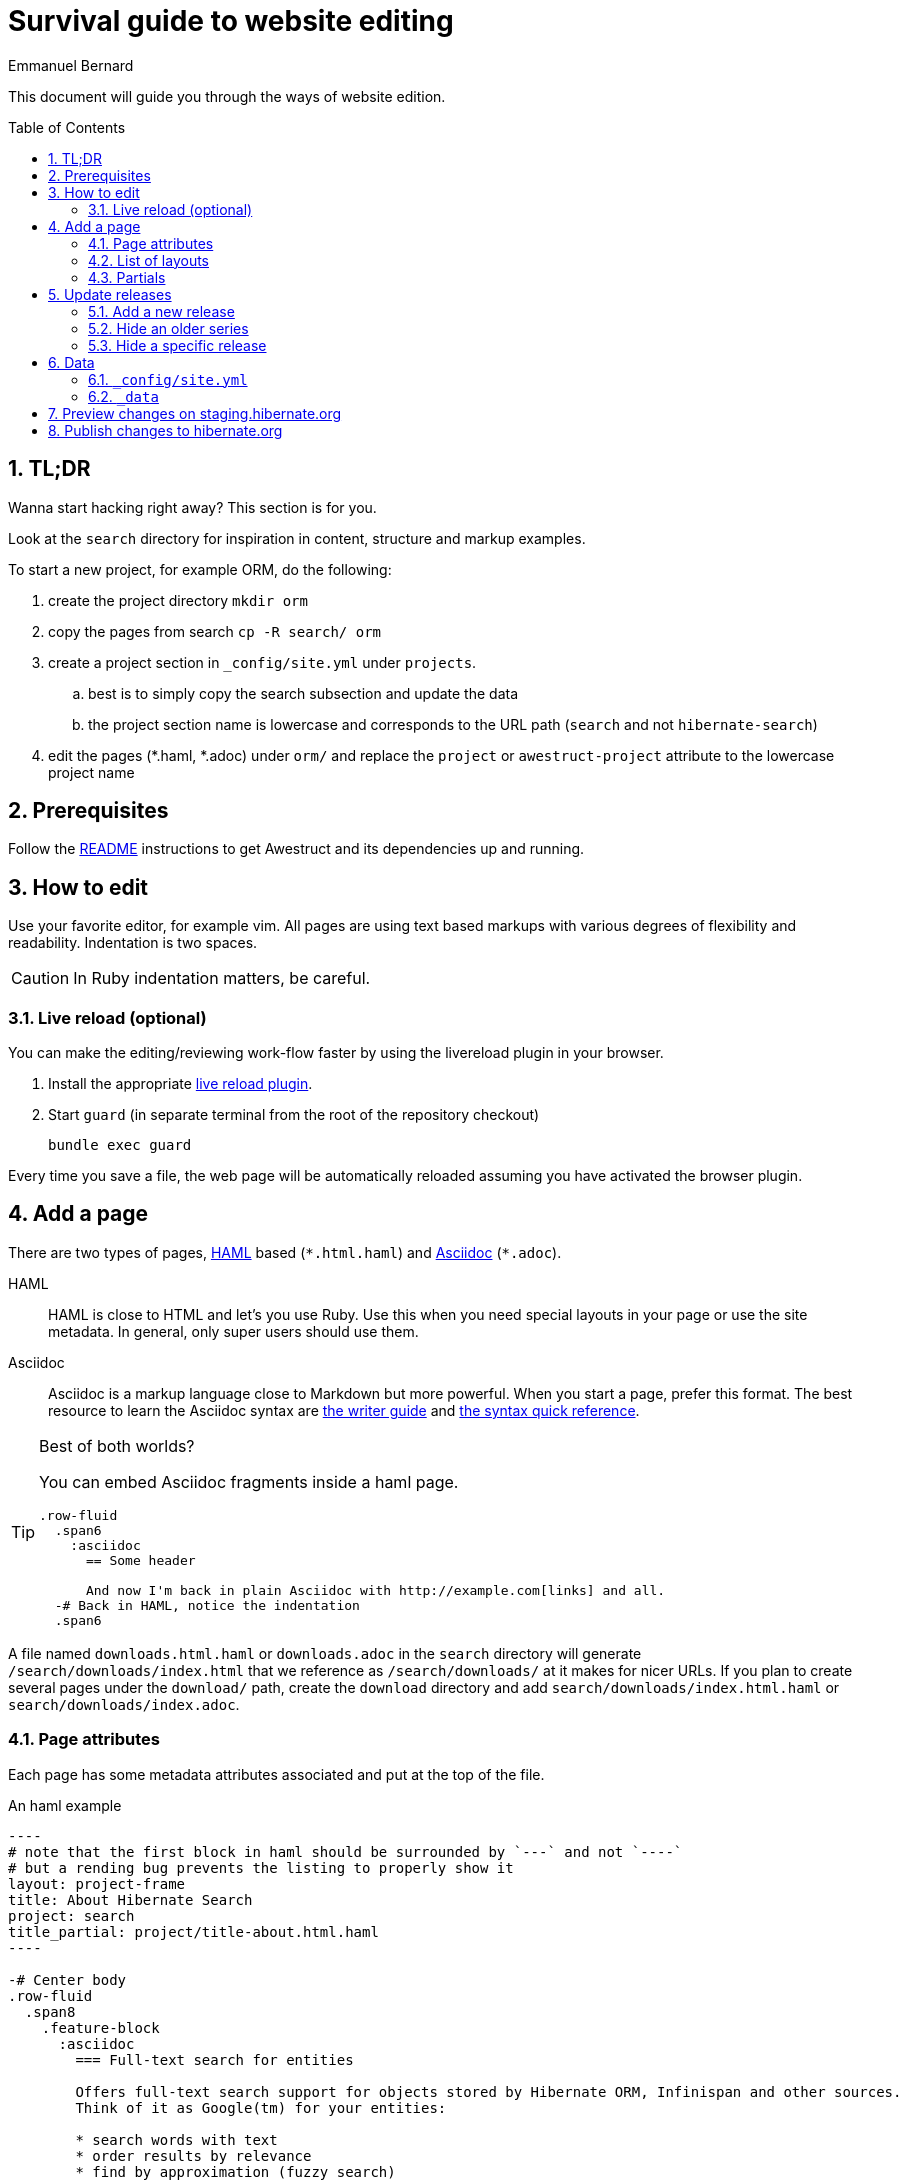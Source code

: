 = Survival guide to website editing
ifdef::env-github[:outfilesuffix: .adoc]
ifndef::env-github[:outfilesuffix: /]
Emmanuel Bernard
:awestruct-layout: title-nocol
:toc:
:toc-placement: preamble
:numbered:

This document will guide you through the ways of website edition.

== TL;DR

Wanna start hacking right away? This section is for you.

Look at the `search` directory for inspiration in content, structure and markup examples.

To start a new project, for example ORM, do the following:

. create the project directory `mkdir orm`
. copy the pages from search `cp -R search/ orm`
. create a project section in `_config/site.yml` under `projects`.
.. best is to simply copy the search subsection and update the data
.. the project section name is lowercase and corresponds to the URL path (`search` and not `hibernate-search`)
. edit the pages (*.haml, *.adoc) under `orm/` and replace the `project` or `awestruct-project` attribute to the lowercase project name

== Prerequisites

Follow the link:/README{outfilesuffix}[README] instructions to get Awestruct and its dependencies up and running.

== How to edit

Use your favorite editor, for example +vim+.
All pages are using text based markups with various degrees of flexibility and readability.
Indentation is two spaces.

CAUTION: In Ruby indentation matters, be careful.

=== Live reload (optional)

You can make the editing/reviewing work-flow faster by using the
livereload plugin in your browser.

. Install the appropriate http://livereload.com/extensions/[live reload plugin].
. Start `guard` (in separate terminal from the root of the repository checkout)
+
[source]
----
bundle exec guard
----

Every time you save a file, the web page will be automatically reloaded assuming you have activated the browser plugin.

== Add a page

There are two types of pages, http://haml.info[HAML] based (`\*.html.haml`) and http://asciidoctor.org/docs/asciidoc-writers-guide/[Asciidoc] (`*.adoc`).

HAML::
HAML is close to HTML and let's you use Ruby. Use this when you need special layouts in your page or use the site metadata.
In general, only super users should use them.
Asciidoc::
Asciidoc is a markup language close to Markdown but more powerful. When you start a page, prefer this format.
The best resource to learn the Asciidoc syntax are http://asciidoctor.org/docs/asciidoc-writers-guide/[the writer guide] and http://asciidoctor.org/docs/asciidoc-syntax-quick-reference/[the syntax quick reference].

[TIP]
.Best of both worlds?
====
You can embed Asciidoc fragments inside a haml page.

[source]
----
.row-fluid
  .span6
    :asciidoc
      == Some header

      And now I'm back in plain Asciidoc with http://example.com[links] and all.
  -# Back in HAML, notice the indentation
  .span6
----
====

A file named `downloads.html.haml` or `downloads.adoc` in the `search` directory will generate `/search/downloads/index.html` that we reference as `/search/downloads/` at it makes for nicer URLs. If you plan to create several pages under the `download/` path, create the `download` directory and add `search/downloads/index.html.haml` or `search/downloads/index.adoc`.

=== Page attributes

Each page has some metadata attributes associated and put at the top of the file.

[source,haml]
.An haml example
....
----
# note that the first block in haml should be surrounded by `---` and not `----`
# but a rending bug prevents the listing to properly show it
layout: project-frame
title: About Hibernate Search
project: search
title_partial: project/title-about.html.haml
----

-# Center body
.row-fluid
  .span8
    .feature-block
      :asciidoc
        === Full-text search for entities

        Offers full-text search support for objects stored by Hibernate ORM, Infinispan and other sources.
        Think of it as Google(tm) for your entities:

        * search words with text
        * order results by relevance
        * find by approximation (fuzzy search)
....

[source]
.An Asciidoc file
....
= Hibernate Search FAQ
Emmanuel Bernard
:awestruct-layout: project-frame
:awestruct-project: search
:toc:
:toc-placement: preamble
:toc-title: Questions

You've got a question burning you? We might have the answer for you.

== Indexes

=== No file created in index directory

Hibernate Search won't create a new index in existing directories.
....

Here is a list of the most useful attributes.

layout (or awestruct-layout in Asciidoc)::
Represents the layout the page will use. Layouts are present in the `_layout` directory
title::
The page title.
+
[NOTE]
====
The page title of an Asciidoc file is the text in the first line following `=`.

----
= Some title
:some-attribute: value

Preamble (usually bigger)

== First section

Some text.
----
====
project (or awestruct-project)::
Optional. Represents the project the page descrcibes. Used to properly compute navigation.
Mandatory if the page is under the project subdirectory.
toc (Asciidoc only)::
Optional. Enable the rendering of the table of content in Asciidoc documents
toc-placement (Asciidoc only)::
Mandatory if `toc` is used. On this website, the table of content position is imposed and defined in css.
Just set the value to _preamble_.
toc-title (Asciidoc only)::
Optional. Defines the table of content title. Defaults to _Table of content_.
numbered (Asciidoc only)::
Number the sections and the ToC.

=== List of layouts

Layouts are used to share the same site structure. They can be nested.
All are in the `_layouts` directory.
There are a few important layouts:

* `project` (`project.html.haml`): structure of a generic page (we will change the name in a little while)
* `project-frame` (`project/project-frame.html.haml`): structure of a project specific page. All files under `search`, `orm`, `validator` etc. use this layout
* `title-nocol` (`common/title-nocol.html.haml`): structure of a generic page with a title and no column. Useful for generic Asciidoc pages like this one.
* `project-releases` (`project/project-releases.html.haml`): structure of the `/releases/` page of each project.
* `project-releases-series` (`project/project-releases-series.html.haml`): structure of series-specific pages of each project (e.g. `/search/5.8/`).
* `project-documentation` (`project/project-documentation.html.haml`): structure of the `/documentation/` page of each project (except ORM).

=== Partials

Partials (in the `_partials` directory) are page fragments that can be reused from within a haml page or layout.

CAUTION: Partials do not get automatically refreshed when change. You need to stop, clean and restart Awestruct `rake clean preview`.

== Update releases

=== Add a new release

To add a release, you will need to add a release file in the `_data` directory.
The file will have to be named `<full version number>.yml` (for example `5.8.0.Final.yml`)
and be located in `_data/<project ID>/releases/<series version>/`.

CAUTION: You should never remove the files related to previous releases:
they are used to generate links to all JIRA tickets of a given series, for instance.

If your release is the first one of a new series, you will also have to create a new `series.yml` file
in the `_data/<project ID>/releases/<series version>` directory.

For information about the content of each file, see <<data_directory,here>>.

=== Hide an older series

To hide an older series, edit the `_data/<project ID>/releases/<series version>/series.yml` file
to set the `displayed` attribute to `false` (just add the attribute if it is missing).

=== Hide a specific release

To hide an older series, edit the `_data/<project ID>/releases/<series version>/<release version>.yml` file
to set the `displayed` attribute to `false` (just add the attribute if it is missing).

To only hide download links and Maven coordinates,
set the `available` attribute to `false` (just add the attribute if it is missing).

== Data

=== `_config/site.yml`

The `site.yml` file contains site-related, YAML-formatted data.

This includes some project-related data.

See the file for more information about available attributes.

[[data_directory]]
=== `_data`

The `_data` directory contains YAML-formatted data for the releases of each project.

The structure of this directory is as follows:

* <project ID, e.g. `search`>
** `releases`
*** <series version, e.g. `5.8`>
**** `series.yml` (data about the series)
**** <one file for each release in this series, e.g. `5.8.0.Final.yml`>

The `series.yml` file may contain the following attributes:

* Mandatory:
** `summary`: a short text (one or two sentences) summarizing the specifics of this series.
* Optional:
** `displayed`: `true` to display the series on hibernate.org, `false` to hide it.
   Defaults to `false`.
** `displayed`: whether this series should be displayed. Defaults to false.
** `artifacts`: an array of objects, one object for each Maven artifact	. Each object has the following attributes:
*** `artifact_id`: the Maven artifact ID
*** `group_id`: the Maven group ID. Optional: defaults to the group ID defined on the series, or on the project.
*** `summary`: a short text (6/7 words at most) summarizing the purpose of this artifact
** `integration_constraints`: a map, with keys being the integration IDs defined in `site.yml`,
   and values being objects with a `version` attribute describing the version constraints summarily (about a dozen characters).

The `<release>.yml` files must be named after the release version (e.g. `5.6.0.Final.yml`)
and may contain the following attributes:

* Mandatory:
** `date`: the date of the release. Format is yyyy-mm-dd
** `stable`: `true` for stable releases (`*.Final`),
   `false` for development releases (alpha, betas, CRs, ...)
* Optional:
** `announcement_url`: the URL of the blog post announcing the release
** `summary`: a one-sentence summary of the content of the release
** `displayed`: `true` to display the release on hibernate.org, `false` to hide it.
   Defaults to `true`. Note that a release will only be displayed if its series is displayed.

[[staging]]
== Preview changes on staging.hibernate.org

Use git to push your changes to the
link:https://github.com/hibernate/hibernate.org/tree/staging[staging branch]
on link:https://github.com/hibernate/hibernate.org[GitHub].

The staging site can be used for various experiments with the site L&F and content.
For this reason, ou might need to use `git push --force` to overwrite previous experiments.

// staging.hibernate.org is not rendered as URL to limit the crawling
// TODO create a noindex in robots.txt for non production profiles

Pushing changes to the
link:https://github.com/hibernate/hibernate.org/tree/staging[staging branch]
will trigger the link:http://ci.hibernate.org/view/Website/job/staging.hibernate.org/[staging.hibernate.org]
job on the Hibernate link:http://ci.hibernate.org[CI Server]. The content of
staging.hibernate.org will be automatically updated as part of a successful
build.

[[publishing]]
== Publish changes to hibernate.org

Use git to push your changes to the
link:https://github.com/hibernate/hibernate.org/tree/production[production branch] of the
repository on link:https://github.com/hibernate/hibernate.org[GitHub].

[NOTE]
====
When adding a new release to the site, one needs to make sure that the release artifacts
are already published. Part of the site generation is to parse the release metadata from
the release POM. If the artifact is not yet published an error will occur!
====

Your changes need to be a fast forward of the link:https://github.com/hibernate/hibernate.org/tree/production[production branch]. Never use the `--force` option in this case!
If you have a push error, rebase first and possibly repeat the <<staging,staging>> phase.

Pushing changes to the
link:https://github.com/hibernate/hibernate.org/tree/production[production branch]
will trigger the link:http://ci.hibernate.org/view/Website/job/www.hibernate.org/[www.hibernate.org]
job on the Hibernate link:http://ci.hibernate.org[CI Server]. The content of
link:http://hibernate.org[hibernate.org] will be automatically updated as a result
of a successful build.
